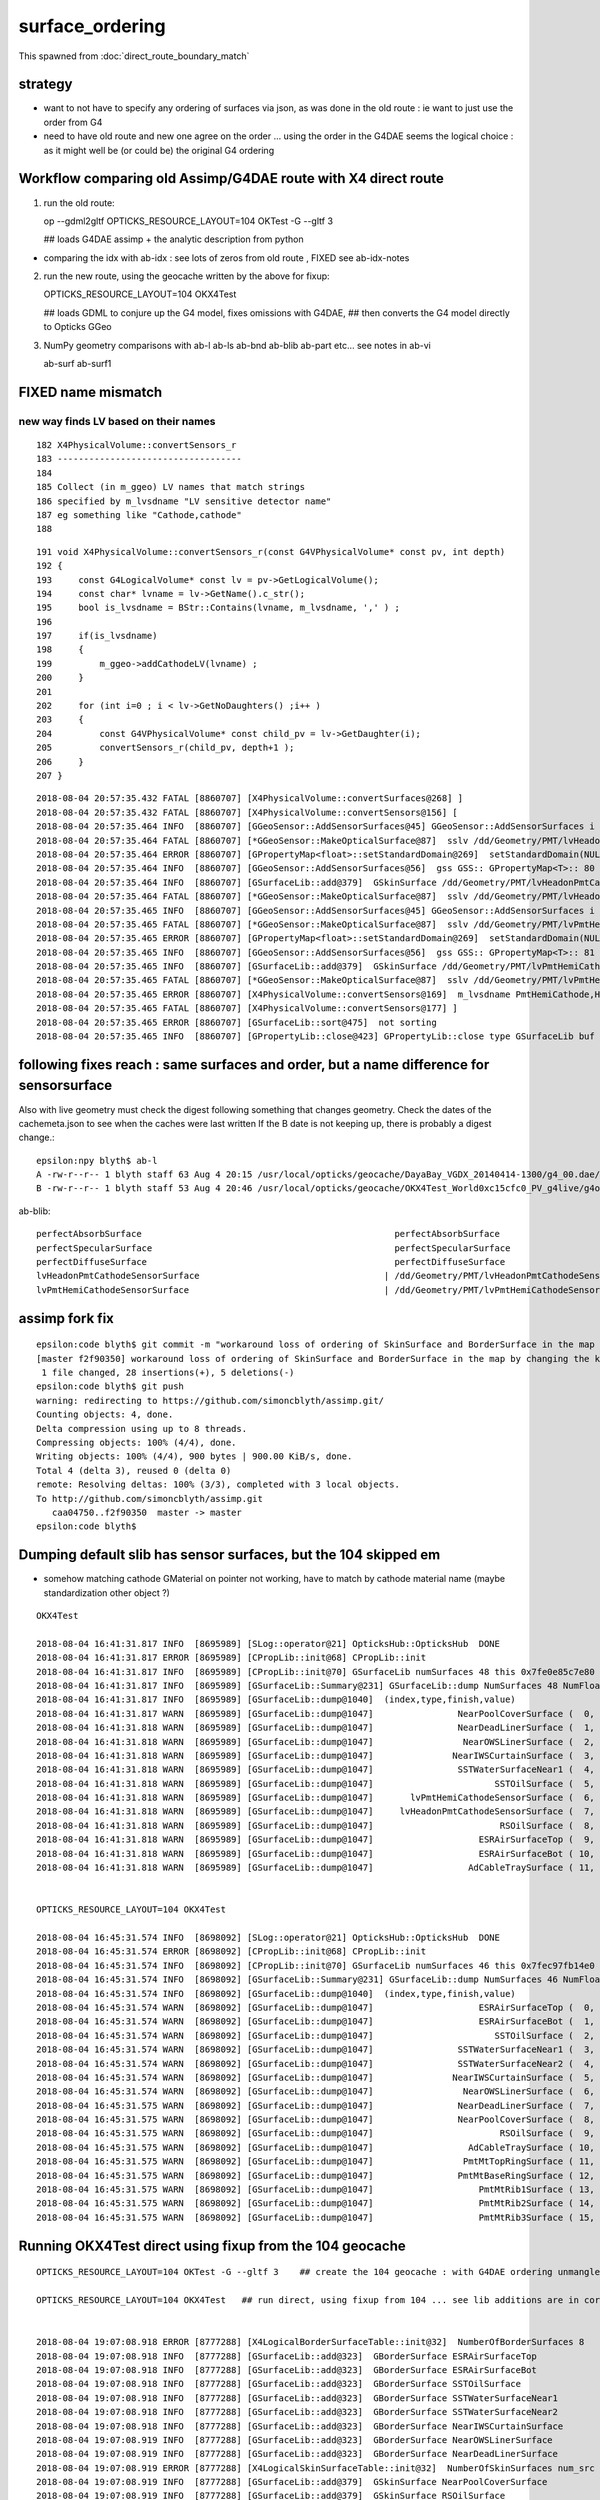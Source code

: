 surface_ordering
==================

This spawned from :doc:`direct_route_boundary_match`

strategy
---------

* want to not have to specify any ordering of surfaces via json, 
  as was done in the old route : ie want to just use the order from G4

* need to have old route and new one agree on the order ... using the 
  order in the G4DAE seems the logical choice : as it might well be (or could be)
  the original G4 ordering 


Workflow comparing old Assimp/G4DAE route with X4 direct route
----------------------------------------------------------------------

1. run the old route::

   op --gdml2gltf
   OPTICKS_RESOURCE_LAYOUT=104 OKTest -G --gltf 3  

   ## loads G4DAE assimp + the analytic description from python

* comparing the idx with ab-idx : see lots of zeros from old route  , FIXED see ab-idx-notes


2. run the new route, using the geocache written by the above for fixup::

   OPTICKS_RESOURCE_LAYOUT=104 OKX4Test  

   ## loads GDML to conjure up the G4 model, fixes omissions with G4DAE,
   ## then converts the G4 model directly to Opticks GGeo   


3. NumPy geometry comparisons with ab-l ab-ls ab-bnd ab-blib ab-part etc...
   see notes in ab-vi

   ab-surf
   ab-surf1


FIXED name mismatch 
---------------------

new way finds LV based on their names
~~~~~~~~~~~~~~~~~~~~~~~~~~~~~~~~~~~~~~~

::

    182 X4PhysicalVolume::convertSensors_r
    183 -----------------------------------
    184 
    185 Collect (in m_ggeo) LV names that match strings 
    186 specified by m_lvsdname "LV sensitive detector name"
    187 eg something like "Cathode,cathode"   
    188 

::

    191 void X4PhysicalVolume::convertSensors_r(const G4VPhysicalVolume* const pv, int depth)
    192 {   
    193     const G4LogicalVolume* const lv = pv->GetLogicalVolume();
    194     const char* lvname = lv->GetName().c_str(); 
    195     bool is_lvsdname = BStr::Contains(lvname, m_lvsdname, ',' ) ;
    196     
    197     if(is_lvsdname)
    198     {   
    199         m_ggeo->addCathodeLV(lvname) ;
    200     }
    201     
    202     for (int i=0 ; i < lv->GetNoDaughters() ;i++ )
    203     {
    204         const G4VPhysicalVolume* const child_pv = lv->GetDaughter(i);
    205         convertSensors_r(child_pv, depth+1 );
    206     }
    207 }




::

    2018-08-04 20:57:35.432 FATAL [8860707] [X4PhysicalVolume::convertSurfaces@268] ]
    2018-08-04 20:57:35.432 FATAL [8860707] [X4PhysicalVolume::convertSensors@156] [
    2018-08-04 20:57:35.464 INFO  [8860707] [GGeoSensor::AddSensorSurfaces@45] GGeoSensor::AddSensorSurfaces i 0 sslv /dd/Geometry/PMT/lvHeadonPmtCathode0xc2c8d98 index 80
    2018-08-04 20:57:35.464 FATAL [8860707] [*GGeoSensor::MakeOpticalSurface@87]  sslv /dd/Geometry/PMT/lvHeadonPmtCathode0xc2c8d98 name /dd/Geometry/PMT/lvHeadonPmtCathodeSensorSurface
    2018-08-04 20:57:35.464 ERROR [8860707] [GPropertyMap<float>::setStandardDomain@269]  setStandardDomain(NULL) -> default_domain  GDomain  low 60 high 820 step 20 length 39
    2018-08-04 20:57:35.464 INFO  [8860707] [GGeoSensor::AddSensorSurfaces@56]  gss GSS:: GPropertyMap<T>:: 80    skinsurface s: GOpticalSurface  type 0 model 1 finish 3 value     1/dd/Geometry/PMT/lvHeadonPmtCathodeSensorSurface k:ABSLENGTH EFFICIENCY GROUPVEL RAYLEIGH REEMISSIONPROB RINDEX
    2018-08-04 20:57:35.464 INFO  [8860707] [GSurfaceLib::add@379]  GSkinSurface /dd/Geometry/PMT/lvHeadonPmtCathodeSensorSurface
    2018-08-04 20:57:35.464 FATAL [8860707] [*GGeoSensor::MakeOpticalSurface@87]  sslv /dd/Geometry/PMT/lvHeadonPmtCathode0xc2c8d98 name /dd/Geometry/PMT/lvHeadonPmtCathodeSensorSurface
    2018-08-04 20:57:35.465 INFO  [8860707] [GGeoSensor::AddSensorSurfaces@45] GGeoSensor::AddSensorSurfaces i 1 sslv /dd/Geometry/PMT/lvPmtHemiCathode0xc2cdca0 index 81
    2018-08-04 20:57:35.465 FATAL [8860707] [*GGeoSensor::MakeOpticalSurface@87]  sslv /dd/Geometry/PMT/lvPmtHemiCathode0xc2cdca0 name /dd/Geometry/PMT/lvPmtHemiCathodeSensorSurface
    2018-08-04 20:57:35.465 ERROR [8860707] [GPropertyMap<float>::setStandardDomain@269]  setStandardDomain(NULL) -> default_domain  GDomain  low 60 high 820 step 20 length 39
    2018-08-04 20:57:35.465 INFO  [8860707] [GGeoSensor::AddSensorSurfaces@56]  gss GSS:: GPropertyMap<T>:: 81    skinsurface s: GOpticalSurface  type 0 model 1 finish 3 value     1/dd/Geometry/PMT/lvPmtHemiCathodeSensorSurface k:ABSLENGTH EFFICIENCY GROUPVEL RAYLEIGH REEMISSIONPROB RINDEX
    2018-08-04 20:57:35.465 INFO  [8860707] [GSurfaceLib::add@379]  GSkinSurface /dd/Geometry/PMT/lvPmtHemiCathodeSensorSurface
    2018-08-04 20:57:35.465 FATAL [8860707] [*GGeoSensor::MakeOpticalSurface@87]  sslv /dd/Geometry/PMT/lvPmtHemiCathode0xc2cdca0 name /dd/Geometry/PMT/lvPmtHemiCathodeSensorSurface
    2018-08-04 20:57:35.465 ERROR [8860707] [X4PhysicalVolume::convertSensors@169]  m_lvsdname PmtHemiCathode,HeadonPmtCathode num_clv 2 num_bds 8 num_sks0 34 num_sks1 36
    2018-08-04 20:57:35.465 FATAL [8860707] [X4PhysicalVolume::convertSensors@177] ]
    2018-08-04 20:57:35.465 ERROR [8860707] [GSurfaceLib::sort@475]  not sorting 
    2018-08-04 20:57:35.465 INFO  [8860707] [GPropertyLib::close@423] GPropertyLib::close type GSurfaceLib buf 48,2,39,4




following fixes reach : same surfaces and order, but a name difference for sensorsurface
-------------------------------------------------------------------------------------------

Also with live geometry must check the digest following something that changes geometry.
Check the dates of the cachemeta.json to see when the caches were last written
If the B date is not keeping up, there is probably a digest change.::

    epsilon:npy blyth$ ab-l
    A -rw-r--r-- 1 blyth staff 63 Aug 4 20:15 /usr/local/opticks/geocache/DayaBay_VGDX_20140414-1300/g4_00.dae/96ff965744a2f6b78c24e33c80d3a4cd/104/cachemeta.json
    B -rw-r--r-- 1 blyth staff 53 Aug 4 20:46 /usr/local/opticks/geocache/OKX4Test_World0xc15cfc0_PV_g4live/g4ok_gltf/742ab212f7f2da665ed627411ebdb07d/1/cachemeta.json


ab-blib::

    perfectAbsorbSurface						perfectAbsorbSurface
    perfectSpecularSurface						perfectSpecularSurface
    perfectDiffuseSurface						perfectDiffuseSurface
    lvHeadonPmtCathodeSensorSurface				      |	/dd/Geometry/PMT/lvHeadonPmtCathodeSensorSurface
    lvPmtHemiCathodeSensorSurface				      |	/dd/Geometry/PMT/lvPmtHemiCathodeSensorSurface


assimp fork fix
-----------------

::

    epsilon:code blyth$ git commit -m "workaround loss of ordering of SkinSurface and BorderSurface in the map by changing the key to keep order "
    [master f2f90350] workaround loss of ordering of SkinSurface and BorderSurface in the map by changing the key to keep order
     1 file changed, 28 insertions(+), 5 deletions(-)
    epsilon:code blyth$ git push 
    warning: redirecting to https://github.com/simoncblyth/assimp.git/
    Counting objects: 4, done.
    Delta compression using up to 8 threads.
    Compressing objects: 100% (4/4), done.
    Writing objects: 100% (4/4), 900 bytes | 900.00 KiB/s, done.
    Total 4 (delta 3), reused 0 (delta 0)
    remote: Resolving deltas: 100% (3/3), completed with 3 local objects.
    To http://github.com/simoncblyth/assimp.git
       caa04750..f2f90350  master -> master
    epsilon:code blyth$ 


Dumping default slib has sensor surfaces, but the 104 skipped em 
-------------------------------------------------------------------

* somehow matching cathode GMaterial on pointer not working, have to match by cathode material name (maybe standardization other object  ?)


::

    OKX4Test 

    2018-08-04 16:41:31.817 INFO  [8695989] [SLog::operator@21] OpticksHub::OpticksHub  DONE
    2018-08-04 16:41:31.817 ERROR [8695989] [CPropLib::init@68] CPropLib::init
    2018-08-04 16:41:31.817 INFO  [8695989] [CPropLib::init@70] GSurfaceLib numSurfaces 48 this 0x7fe0e85c7e80 basis 0x0 isClosed 1 hasDomain 1
    2018-08-04 16:41:31.817 INFO  [8695989] [GSurfaceLib::Summary@231] GSurfaceLib::dump NumSurfaces 48 NumFloat4 2
    2018-08-04 16:41:31.817 INFO  [8695989] [GSurfaceLib::dump@1040]  (index,type,finish,value) 
    2018-08-04 16:41:31.817 WARN  [8695989] [GSurfaceLib::dump@1047]                NearPoolCoverSurface (  0,  0,  3,100) (  0)               dielectric_metal                        ground value 100
    2018-08-04 16:41:31.818 WARN  [8695989] [GSurfaceLib::dump@1047]                NearDeadLinerSurface (  1,  0,  3, 20) (  1)               dielectric_metal                        ground value 20
    2018-08-04 16:41:31.818 WARN  [8695989] [GSurfaceLib::dump@1047]                 NearOWSLinerSurface (  2,  0,  3, 20) (  2)               dielectric_metal                        ground value 20
    2018-08-04 16:41:31.818 WARN  [8695989] [GSurfaceLib::dump@1047]               NearIWSCurtainSurface (  3,  0,  3, 20) (  3)               dielectric_metal                        ground value 20
    2018-08-04 16:41:31.818 WARN  [8695989] [GSurfaceLib::dump@1047]                SSTWaterSurfaceNear1 (  4,  0,  3,100) (  4)               dielectric_metal                        ground value 100
    2018-08-04 16:41:31.818 WARN  [8695989] [GSurfaceLib::dump@1047]                       SSTOilSurface (  5,  0,  3,100) (  5)               dielectric_metal                        ground value 100
    2018-08-04 16:41:31.818 WARN  [8695989] [GSurfaceLib::dump@1047]       lvPmtHemiCathodeSensorSurface (  6,  0,  3,100) (  6)               dielectric_metal                        ground value 100
    2018-08-04 16:41:31.818 WARN  [8695989] [GSurfaceLib::dump@1047]     lvHeadonPmtCathodeSensorSurface (  7,  0,  3,100) (  7)               dielectric_metal                        ground value 100
    2018-08-04 16:41:31.818 WARN  [8695989] [GSurfaceLib::dump@1047]                        RSOilSurface (  8,  0,  3,100) (  8)               dielectric_metal                        ground value 100
    2018-08-04 16:41:31.818 WARN  [8695989] [GSurfaceLib::dump@1047]                    ESRAirSurfaceTop (  9,  0,  0,  0) (  9)               dielectric_metal                      polished value 0
    2018-08-04 16:41:31.818 WARN  [8695989] [GSurfaceLib::dump@1047]                    ESRAirSurfaceBot ( 10,  0,  0,  0) ( 10)               dielectric_metal                      polished value 0
    2018-08-04 16:41:31.818 WARN  [8695989] [GSurfaceLib::dump@1047]                  AdCableTraySurface ( 11,  0,  3,100) ( 11)               dielectric_metal                        ground value 100


    OPTICKS_RESOURCE_LAYOUT=104 OKX4Test 

    2018-08-04 16:45:31.574 INFO  [8698092] [SLog::operator@21] OpticksHub::OpticksHub  DONE
    2018-08-04 16:45:31.574 ERROR [8698092] [CPropLib::init@68] CPropLib::init
    2018-08-04 16:45:31.574 INFO  [8698092] [CPropLib::init@70] GSurfaceLib numSurfaces 46 this 0x7fec97fb14e0 basis 0x0 isClosed 1 hasDomain 1
    2018-08-04 16:45:31.574 INFO  [8698092] [GSurfaceLib::Summary@231] GSurfaceLib::dump NumSurfaces 46 NumFloat4 2
    2018-08-04 16:45:31.574 INFO  [8698092] [GSurfaceLib::dump@1040]  (index,type,finish,value) 
    2018-08-04 16:45:31.574 WARN  [8698092] [GSurfaceLib::dump@1047]                    ESRAirSurfaceTop (  0,  0,  0,  0) (  0)               dielectric_metal                      polished value 0
    2018-08-04 16:45:31.574 WARN  [8698092] [GSurfaceLib::dump@1047]                    ESRAirSurfaceBot (  1,  0,  0,  0) (  1)               dielectric_metal                      polished value 0
    2018-08-04 16:45:31.574 WARN  [8698092] [GSurfaceLib::dump@1047]                       SSTOilSurface (  2,  0,  3,100) (  2)               dielectric_metal                        ground value 100
    2018-08-04 16:45:31.574 WARN  [8698092] [GSurfaceLib::dump@1047]                SSTWaterSurfaceNear1 (  3,  0,  3,100) (  3)               dielectric_metal                        ground value 100
    2018-08-04 16:45:31.574 WARN  [8698092] [GSurfaceLib::dump@1047]                SSTWaterSurfaceNear2 (  4,  0,  3,100) (  4)               dielectric_metal                        ground value 100
    2018-08-04 16:45:31.574 WARN  [8698092] [GSurfaceLib::dump@1047]               NearIWSCurtainSurface (  5,  0,  3, 20) (  5)               dielectric_metal                        ground value 20
    2018-08-04 16:45:31.574 WARN  [8698092] [GSurfaceLib::dump@1047]                 NearOWSLinerSurface (  6,  0,  3, 20) (  6)               dielectric_metal                        ground value 20
    2018-08-04 16:45:31.575 WARN  [8698092] [GSurfaceLib::dump@1047]                NearDeadLinerSurface (  7,  0,  3, 20) (  7)               dielectric_metal                        ground value 20
    2018-08-04 16:45:31.575 WARN  [8698092] [GSurfaceLib::dump@1047]                NearPoolCoverSurface (  8,  0,  3,100) (  8)               dielectric_metal                        ground value 100
    2018-08-04 16:45:31.575 WARN  [8698092] [GSurfaceLib::dump@1047]                        RSOilSurface (  9,  0,  3,100) (  9)               dielectric_metal                        ground value 100
    2018-08-04 16:45:31.575 WARN  [8698092] [GSurfaceLib::dump@1047]                  AdCableTraySurface ( 10,  0,  3,100) ( 10)               dielectric_metal                        ground value 100
    2018-08-04 16:45:31.575 WARN  [8698092] [GSurfaceLib::dump@1047]                 PmtMtTopRingSurface ( 11,  0,  3,100) ( 11)               dielectric_metal                        ground value 100
    2018-08-04 16:45:31.575 WARN  [8698092] [GSurfaceLib::dump@1047]                PmtMtBaseRingSurface ( 12,  0,  3,100) ( 12)               dielectric_metal                        ground value 100
    2018-08-04 16:45:31.575 WARN  [8698092] [GSurfaceLib::dump@1047]                    PmtMtRib1Surface ( 13,  0,  3,100) ( 13)               dielectric_metal                        ground value 100
    2018-08-04 16:45:31.575 WARN  [8698092] [GSurfaceLib::dump@1047]                    PmtMtRib2Surface ( 14,  0,  3,100) ( 14)               dielectric_metal                        ground value 100
    2018-08-04 16:45:31.575 WARN  [8698092] [GSurfaceLib::dump@1047]                    PmtMtRib3Surface ( 15,  0,  3,100) ( 15)               dielectric_metal                        ground value 100


Running OKX4Test direct using fixup from the 104 geocache
------------------------------------------------------------

::

     
    OPTICKS_RESOURCE_LAYOUT=104 OKTest -G --gltf 3    ## create the 104 geocache : with G4DAE ordering unmangled 

    OPTICKS_RESOURCE_LAYOUT=104 OKX4Test   ## run direct, using fixup from 104 ... see lib additions are in correct order 


    2018-08-04 19:07:08.918 ERROR [8777288] [X4LogicalBorderSurfaceTable::init@32]  NumberOfBorderSurfaces 8
    2018-08-04 19:07:08.918 INFO  [8777288] [GSurfaceLib::add@323]  GBorderSurface ESRAirSurfaceTop
    2018-08-04 19:07:08.918 INFO  [8777288] [GSurfaceLib::add@323]  GBorderSurface ESRAirSurfaceBot
    2018-08-04 19:07:08.918 INFO  [8777288] [GSurfaceLib::add@323]  GBorderSurface SSTOilSurface
    2018-08-04 19:07:08.918 INFO  [8777288] [GSurfaceLib::add@323]  GBorderSurface SSTWaterSurfaceNear1
    2018-08-04 19:07:08.918 INFO  [8777288] [GSurfaceLib::add@323]  GBorderSurface SSTWaterSurfaceNear2
    2018-08-04 19:07:08.918 INFO  [8777288] [GSurfaceLib::add@323]  GBorderSurface NearIWSCurtainSurface
    2018-08-04 19:07:08.919 INFO  [8777288] [GSurfaceLib::add@323]  GBorderSurface NearOWSLinerSurface
    2018-08-04 19:07:08.919 INFO  [8777288] [GSurfaceLib::add@323]  GBorderSurface NearDeadLinerSurface
    2018-08-04 19:07:08.919 ERROR [8777288] [X4LogicalSkinSurfaceTable::init@32]  NumberOfSkinSurfaces num_src 34
    2018-08-04 19:07:08.919 INFO  [8777288] [GSurfaceLib::add@379]  GSkinSurface NearPoolCoverSurface
    2018-08-04 19:07:08.919 INFO  [8777288] [GSurfaceLib::add@379]  GSkinSurface RSOilSurface
    2018-08-04 19:07:08.919 INFO  [8777288] [GSurfaceLib::add@379]  GSkinSurface AdCableTraySurface
    2018-08-04 19:07:08.919 INFO  [8777288] [GSurfaceLib::add@379]  GSkinSurface PmtMtTopRingSurface
    2018-08-04 19:07:08.919 INFO  [8777288] [GSurfaceLib::add@379]  GSkinSurface PmtMtBaseRingSurface
    2018-08-04 19:07:08.919 INFO  [8777288] [GSurfaceLib::add@379]  GSkinSurface PmtMtRib1Surface
    2018-08-04 19:07:08.919 INFO  [8777288] [GSurfaceLib::add@379]  GSkinSurface PmtMtRib2Surface
    2018-08-04 19:07:08.919 INFO  [8777288] [GSurfaceLib::add@379]  GSkinSurface PmtMtRib3Surface
    2018-08-04 19:07:08.920 INFO  [8777288] [GSurfaceLib::add@379]  GSkinSurface LegInIWSTubSurface
    2018-08-04 19:07:08.920 INFO  [8777288] [GSurfaceLib::add@379]  GSkinSurface TablePanelSurface
    2018-08-04 19:07:08.920 INFO  [8777288] [GSurfaceLib::add@379]  GSkinSurface SupportRib1Surface
    2018-08-04 19:07:08.920 INFO  [8777288] [GSurfaceLib::add@379]  GSkinSurface SupportRib5Surface
    2018-08-04 19:07:08.920 INFO  [8777288] [GSurfaceLib::add@379]  GSkinSurface SlopeRib1Surface
    2018-08-04 19:07:08.920 INFO  [8777288] [GSurfaceLib::add@379]  GSkinSurface SlopeRib5Surface
    2018-08-04 19:07:08.920 INFO  [8777288] [GSurfaceLib::add@379]  GSkinSurface ADVertiCableTraySurface
    2018-08-04 19:07:08.920 INFO  [8777288] [GSurfaceLib::add@379]  GSkinSurface ShortParCableTraySurface
    2018-08-04 19:07:08.920 INFO  [8777288] [GSurfaceLib::add@379]  GSkinSurface NearInnInPiperSurface
    2018-08-04 19:07:08.920 INFO  [8777288] [GSurfaceLib::add@379]  GSkinSurface NearInnOutPiperSurface
    2018-08-04 19:07:08.920 INFO  [8777288] [GSurfaceLib::add@379]  GSkinSurface LegInOWSTubSurface
    2018-08-04 19:07:08.920 INFO  [8777288] [GSurfaceLib::add@379]  GSkinSurface UnistrutRib6Surface
    2018-08-04 19:07:08.920 INFO  [8777288] [GSurfaceLib::add@379]  GSkinSurface UnistrutRib7Surface
    2018-08-04 19:07:08.921 INFO  [8777288] [GSurfaceLib::add@379]  GSkinSurface UnistrutRib3Surface
    2018-08-04 19:07:08.921 INFO  [8777288] [GSurfaceLib::add@379]  GSkinSurface UnistrutRib5Surface
    2018-08-04 19:07:08.921 INFO  [8777288] [GSurfaceLib::add@379]  GSkinSurface UnistrutRib4Surface
    2018-08-04 19:07:08.921 INFO  [8777288] [GSurfaceLib::add@379]  GSkinSurface UnistrutRib1Surface
    2018-08-04 19:07:08.921 INFO  [8777288] [GSurfaceLib::add@379]  GSkinSurface UnistrutRib2Surface
    2018-08-04 19:07:08.921 INFO  [8777288] [GSurfaceLib::add@379]  GSkinSurface UnistrutRib8Surface
    2018-08-04 19:07:08.921 INFO  [8777288] [GSurfaceLib::add@379]  GSkinSurface UnistrutRib9Surface
    2018-08-04 19:07:08.921 INFO  [8777288] [GSurfaceLib::add@379]  GSkinSurface TopShortCableTraySurface
    2018-08-04 19:07:08.921 INFO  [8777288] [GSurfaceLib::add@379]  GSkinSurface TopCornerCableTraySurface
    2018-08-04 19:07:08.921 INFO  [8777288] [GSurfaceLib::add@379]  GSkinSurface VertiCableTraySurface
    2018-08-04 19:07:08.921 INFO  [8777288] [GSurfaceLib::add@379]  GSkinSurface NearOutInPiperSurface
    2018-08-04 19:07:08.921 INFO  [8777288] [GSurfaceLib::add@379]  GSkinSurface NearOutOutPiperSurface
    2018-08-04 19:07:08.921 INFO  [8777288] [GSurfaceLib::add@379]  GSkinSurface LegInDeadTubSurface
    2018-08-04 19:07:08.921 INFO  [8777288] [X4PhysicalVolume::convertSurfaces@261] convertSurfaces num_lbs 8 num_sks 34




Try to run from the 104
-------------------------

::

    epsilon:boostrap blyth$ OPTICKS_RESOURCE_LAYOUT=104 OKX4Test 
    ...
    2018-08-04 16:10:22.279 INFO  [8673638] [CGDMLDetector::init@62] parse /usr/local/opticks/opticksdata/export/DayaBay_VGDX_20140414-1300/g4_00.gdml
    G4GDML: Reading '/usr/local/opticks/opticksdata/export/DayaBay_VGDX_20140414-1300/g4_00.gdml'...
    G4GDML: Reading definitions...
    G4GDML: Reading materials...
    G4GDML: Reading solids...
    G4GDML: Reading structure...
    G4GDML: Reading setup...
    G4GDML: Reading '/usr/local/opticks/opticksdata/export/DayaBay_VGDX_20140414-1300/g4_00.gdml' done!
    2018-08-04 16:10:22.537 INFO  [8673638] [CDetector::setTop@81] .
    2018-08-04 16:10:22.662 INFO  [8673638] [CTraverser::Summary@105] CDetector::traverse numMaterials 36 numMaterialsWithoutMPT 36
    2018-08-04 16:10:22.663 WARN  [8673638] [CGDMLDetector::addMPT@118] CGDMLDetector::addMPT ALL G4 MATERIALS LACK MPT  FIXING USING G4DAE MATERIALS 
    2018-08-04 16:10:22.663 WARN  [8673638] [CPropLib::addConstProperty@330] CPropLib::addConstProperty OVERRIDE GdDopedLS.SCINTILLATIONYIELD from 11522 to 10
    2018-08-04 16:10:22.663 WARN  [8673638] [CPropLib::addConstProperty@330] CPropLib::addConstProperty OVERRIDE LiquidScintillator.SCINTILLATIONYIELD from 11522 to 10
    2018-08-04 16:10:22.664 FATAL [8673638] [*CPropLib::makeMaterialPropertiesTable@218] CPropLib::makeMaterialPropertiesTable material with SENSOR_MATERIAL name Bialkali but no sensor_surface 
    2018-08-04 16:10:22.664 FATAL [8673638] [*CPropLib::makeMaterialPropertiesTable@222] m_sensor_surface is obtained from slib at CPropLib::init  when Bialkai material is in the mlib  it is required for a sensor surface (with EFFICIENCY/detect) property  to be in the slib 
    Assertion failed: (surf), function makeMaterialPropertiesTable, file /Users/blyth/opticks/cfg4/CPropLib.cc, line 228.
    Abort trap: 6
    epsilon:~ blyth$ 



From ab-blib-notes
---------------------

4. surface count matching but ORDERING DIFFERS 

::

    epsilon:0 blyth$ diff -y $(ab-a-idpath)/GItemList/GSurfaceLib.txt $(ab-b-idpath)/GItemList/GSurfaceLib.txt

    NearPoolCoverSurface<
    NearDeadLinerSurface    NearDeadLinerSurface
    NearOWSLinerSurface     NearOWSLinerSurface
    NearIWSCurtainSurface   NearIWSCurtainSurface
    SSTWaterSurfaceNear1    SSTWaterSurfaceNear1
    SSTOilSurface           SSTOilSurface
    RSOilSurface<
    ESRAirSurfaceTop        ESRAirSurfaceTop
    ESRAirSurfaceBot        ESRAirSurfaceBot
    AdCableTraySurface<
    SSTWaterSurfaceNear2    SSTWaterSurfaceNear2
                           >NearPoolCoverSurface
                           >RSOilSurface
                           >AdCableTraySurface
    PmtMtTopRingSurface     PmtMtTopRingSurface
    PmtMtBaseRingSurface    PmtMtBaseRingSurface
    PmtMtRib1Surface        PmtMtRib1Surface


* switching off sorting in A in GSurfaceLib makes the ordering differ more 
* B order is that coming out of the G4 border and skin surface tables



::

    2018-08-04 14:04:19.628 ERROR [8603404] [X4LogicalBorderSurfaceTable::init@32]  NumberOfBorderSurfaces 8
    2018-08-04 14:04:19.628 INFO  [8603404] [X4LogicalBorderSurfaceTable::init@38] NearDeadLinerSurface
    2018-08-04 14:04:19.628 INFO  [8603404] [X4LogicalBorderSurfaceTable::init@38] NearOWSLinerSurface
    2018-08-04 14:04:19.628 INFO  [8603404] [X4LogicalBorderSurfaceTable::init@38] NearIWSCurtainSurface
    2018-08-04 14:04:19.629 INFO  [8603404] [X4LogicalBorderSurfaceTable::init@38] SSTWaterSurfaceNear1
    2018-08-04 14:04:19.629 INFO  [8603404] [X4LogicalBorderSurfaceTable::init@38] SSTOilSurface
    2018-08-04 14:04:19.629 INFO  [8603404] [X4LogicalBorderSurfaceTable::init@38] ESRAirSurfaceTop
    2018-08-04 14:04:19.629 INFO  [8603404] [X4LogicalBorderSurfaceTable::init@38] ESRAirSurfaceBot
    2018-08-04 14:04:19.629 INFO  [8603404] [X4LogicalBorderSurfaceTable::init@38] SSTWaterSurfaceNear2


Huh B order doesnt follow the order in the G4DAE::

    153290       <bordersurface name="__dd__Geometry__AdDetails__AdSurfacesAll__ESRAirSurfaceTop" surfaceproperty="__dd__Geometry__AdDetails__AdSurfacesAll__ESRAirSurfaceTop">
    153291         <physvolref ref="__dd__Geometry__AdDetails__lvTopReflector--pvTopRefGap0xc266468"/>
    153292         <physvolref ref="__dd__Geometry__AdDetails__lvTopRefGap--pvTopESR0xc4110d0"/>
    153293       </bordersurface>
    153294       <bordersurface name="__dd__Geometry__AdDetails__AdSurfacesAll__ESRAirSurfaceBot" surfaceproperty="__dd__Geometry__AdDetails__AdSurfacesAll__ESRAirSurfaceBot">
    153295         <physvolref ref="__dd__Geometry__AdDetails__lvBotReflector--pvBotRefGap0xbfa6458"/>
    153296         <physvolref ref="__dd__Geometry__AdDetails__lvBotRefGap--pvBotESR0xbf9bd08"/>
    153297       </bordersurface>
    153298       <bordersurface name="__dd__Geometry__AdDetails__AdSurfacesAll__SSTOilSurface" surfaceproperty="__dd__Geometry__AdDetails__AdSurfacesAll__SSTOilSurface">
    153299         <physvolref ref="__dd__Geometry__AD__lvSST--pvOIL0xc241510"/>
    153300         <physvolref ref="__dd__Geometry__AD__lvADE--pvSST0xc128d90"/>
    153301       </bordersurface>
    153302       <bordersurface name="__dd__Geometry__AdDetails__AdSurfacesNear__SSTWaterSurfaceNear1" surfaceproperty="__dd__Geometry__AdDetails__AdSurfacesNear__SSTWaterSurfaceNear1">
    153303         <physvolref ref="__dd__Geometry__Pool__lvNearPoolIWS--pvNearADE10xc2cf528"/>
    153304         <physvolref ref="__dd__Geometry__AD__lvADE--pvSST0xc128d90"/>
    153305       </bordersurface>
    153306       <bordersurface name="__dd__Geometry__AdDetails__AdSurfacesNear__SSTWaterSurfaceNear2" surfaceproperty="__dd__Geometry__AdDetails__AdSurfacesNear__SSTWaterSurfaceNear2">
    153307         <physvolref ref="__dd__Geometry__Pool__lvNearPoolIWS--pvNearADE20xc0479c8"/>
    153308         <physvolref ref="__dd__Geometry__AD__lvADE--pvSST0xc128d90"/>
    153309       </bordersurface>
    153310       <bordersurface name="__dd__Geometry__PoolDetails__NearPoolSurfaces__NearIWSCurtainSurface" surfaceproperty="__dd__Geometry__PoolDetails__NearPoolSurfaces__NearIWSCurtainSurface">
    153311         <physvolref ref="__dd__Geometry__Pool__lvNearPoolCurtain--pvNearPoolIWS0xc15a498"/>
    153312         <physvolref ref="__dd__Geometry__Pool__lvNearPoolOWS--pvNearPoolCurtain0xc5c5f20"/>
    153313       </bordersurface>
    153314       <bordersurface name="__dd__Geometry__PoolDetails__NearPoolSurfaces__NearOWSLinerSurface" surfaceproperty="__dd__Geometry__PoolDetails__NearPoolSurfaces__NearOWSLinerSurface">
    153315         <physvolref ref="__dd__Geometry__Pool__lvNearPoolLiner--pvNearPoolOWS0xbf55b10"/>
    153316         <physvolref ref="__dd__Geometry__Pool__lvNearPoolDead--pvNearPoolLiner0xbf4b270"/>
    153317       </bordersurface>
    153318       <bordersurface name="__dd__Geometry__PoolDetails__NearPoolSurfaces__NearDeadLinerSurface" surfaceproperty="__dd__Geometry__PoolDetails__NearPoolSurfaces__NearDeadLinerSurface">
    153319         <physvolref ref="__dd__Geometry__Sites__lvNearHallBot--pvNearPoolDead0xc13c018"/>
    153320         <physvolref ref="__dd__Geometry__Pool__lvNearPoolDead--pvNearPoolLiner0xbf4b270"/>
    153321       </bordersurface>


After some fixup of ColladaParser by changing the name, get the same order as in the G4DAE:: 

    ColladaParser::DumpExtraBorderSurface 
    bs 0 BS:000:__dd__Geometry__AdDetails__AdSurfacesAll__ESRAirSurfaceTop 
    BorderSurface::Summary
     nam __dd__Geometry__AdDetails__AdSurfacesAll__ESRAirSurfaceTop
     osn __dd__Geometry__AdDetails__AdSurfacesAll__ESRAirSurfaceTop
     pv1 __dd__Geometry__AdDetails__lvTopReflector--pvTopRefGap0xc266468
     pv2 __dd__Geometry__AdDetails__lvTopRefGap--pvTopESR0xc4110d0
     osp 0x0x0 
    bs 1 BS:001:__dd__Geometry__AdDetails__AdSurfacesAll__ESRAirSurfaceBot 
    BorderSurface::Summary
     nam __dd__Geometry__AdDetails__AdSurfacesAll__ESRAirSurfaceBot
     osn __dd__Geometry__AdDetails__AdSurfacesAll__ESRAirSurfaceBot
     pv1 __dd__Geometry__AdDetails__lvBotReflector--pvBotRefGap0xbfa6458
     pv2 __dd__Geometry__AdDetails__lvBotRefGap--pvBotESR0xbf9bd08
     osp 0x0x0 
    bs 2 BS:002:__dd__Geometry__AdDetails__AdSurfacesAll__SSTOilSurface 
    BorderSurface::Summary
     nam __dd__Geometry__AdDetails__AdSurfacesAll__SSTOilSurface
     osn __dd__Geometry__AdDetails__AdSurfacesAll__SSTOilSurface
     pv1 __dd__Geometry__AD__lvSST--pvOIL0xc241510
     pv2 __dd__Geometry__AD__lvADE--pvSST0xc128d90
     osp 0x0x0 
    bs 3 BS:003:__dd__Geometry__AdDetails__AdSurfacesNear__SSTWaterSurfaceNear1 
    BorderSurface::Summary
     nam __dd__Geometry__AdDetails__AdSurfacesNear__SSTWaterSurfaceNear1
     osn __dd__Geometry__AdDetails__AdSurfacesNear__SSTWaterSurfaceNear1
     pv1 __dd__Geometry__Pool__lvNearPoolIWS--pvNearADE10xc2cf528
     pv2 __dd__Geometry__AD__lvADE--pvSST0xc128d90
     osp 0x0x0 



::

    153188       <skinsurface name="__dd__Geometry__PoolDetails__NearPoolSurfaces__NearPoolCoverSurface" surfaceproperty="__dd__Geometry__PoolDetails__NearPoolSurfaces__NearPoolCoverSurface">
    153189         <volumeref ref="__dd__Geometry__PoolDetails__lvNearTopCover0xc137060"/>
    153190       </skinsurface>
    153191       <skinsurface name="__dd__Geometry__AdDetails__AdSurfacesAll__RSOilSurface" surfaceproperty="__dd__Geometry__AdDetails__AdSurfacesAll__RSOilSurface">
    153192         <volumeref ref="__dd__Geometry__AdDetails__lvRadialShieldUnit0xc3d7ec0"/>
    153193       </skinsurface>
    153194       <skinsurface name="__dd__Geometry__AdDetails__AdSurfacesAll__AdCableTraySurface" surfaceproperty="__dd__Geometry__AdDetails__AdSurfacesAll__AdCableTraySurface">
    153195         <volumeref ref="__dd__Geometry__AdDetails__lvAdVertiCableTray0xc3a27f0"/>
    153196       </skinsurface>
    153197       <skinsurface name="__dd__Geometry__PoolDetails__PoolSurfacesAll__PmtMtTopRingSurface" surfaceproperty="__dd__Geometry__PoolDetails__PoolSurfacesAll__PmtMtTopRingSurface">
    153198         <volumeref ref="__dd__Geometry__PMT__lvPmtTopRing0xc3486f0"/>
    153199       </skinsurface>



    ss 0 SS:000:__dd__Geometry__PoolDetails__NearPoolSurfaces__NearPoolCoverSurface 
    SkinSurface::Summary
     n   __dd__Geometry__PoolDetails__NearPoolSurfaces__NearPoolCoverSurface
     osn __dd__Geometry__PoolDetails__NearPoolSurfaces__NearPoolCoverSurface
     v    __dd__Geometry__PoolDetails__lvNearTopCover0xc137060
     os  0x0x0 
    ss 1 SS:001:__dd__Geometry__AdDetails__AdSurfacesAll__RSOilSurface 
    SkinSurface::Summary
     n   __dd__Geometry__AdDetails__AdSurfacesAll__RSOilSurface
     osn __dd__Geometry__AdDetails__AdSurfacesAll__RSOilSurface
     v    __dd__Geometry__AdDetails__lvRadialShieldUnit0xc3d7ec0
     os  0x0x0 
    ss 2 SS:002:__dd__Geometry__AdDetails__AdSurfacesAll__AdCableTraySurface 
    SkinSurface::Summary
     n   __dd__Geometry__AdDetails__AdSurfacesAll__AdCableTraySurface
     osn __dd__Geometry__AdDetails__AdSurfacesAll__AdCableTraySurface
     v    __dd__Geometry__AdDetails__lvAdVertiCableTray0xc3a27f0
     os  0x0x0 
    ss 3 SS:003:__dd__Geometry__PoolDetails__PoolSurfacesAll__PmtMtTopRingSurface 
    SkinSurface::Summary
     n   __dd__Geometry__PoolDetails__PoolSurfacesAll__PmtMtTopRingSurface
     osn __dd__Geometry__PoolDetails__PoolSurfacesAll__PmtMtTopRingSurface
     v    __dd__Geometry__PMT__lvPmtTopRing0xc3486f0
     os  0x0x0 
    ss 4 SS:004:__dd__Geometry__PoolDetails__PoolSurfacesAll__PmtMtBaseRingSurface 
    SkinSurface::Summary
     n   __dd__Geometry__PoolDetails__PoolSurfacesAll__PmtMtBaseRingSurface
     osn __dd__Geometry__PoolDetails__PoolSurfacesAll__PmtMtBaseRingSurface
     v    __dd__Geometry__PMT__lvPmtBaseRing0xc00f400
     os  0x0x0 



::

    2018-08-04 15:36:26.180 INFO  [8654037] [GSurfaceLib::add@323]  GBorderSurface BS:000:__dd__Geometry__AdDetails__AdSurfacesAll__ESRAirSurfaceTop
    2018-08-04 15:36:26.181 INFO  [8654037] [GSurfaceLib::add@323]  GBorderSurface BS:001:__dd__Geometry__AdDetails__AdSurfacesAll__ESRAirSurfaceBot
    2018-08-04 15:36:26.181 INFO  [8654037] [GSurfaceLib::add@323]  GBorderSurface BS:002:__dd__Geometry__AdDetails__AdSurfacesAll__SSTOilSurface
    2018-08-04 15:36:26.181 INFO  [8654037] [GSurfaceLib::add@323]  GBorderSurface BS:003:__dd__Geometry__AdDetails__AdSurfacesNear__SSTWaterSurfaceNear1
    2018-08-04 15:36:26.181 INFO  [8654037] [GSurfaceLib::add@323]  GBorderSurface BS:004:__dd__Geometry__AdDetails__AdSurfacesNear__SSTWaterSurfaceNear2
    2018-08-04 15:36:26.181 INFO  [8654037] [GSurfaceLib::add@323]  GBorderSurface BS:005:__dd__Geometry__PoolDetails__NearPoolSurfaces__NearIWSCurtainSurface
    2018-08-04 15:36:26.181 INFO  [8654037] [GSurfaceLib::add@323]  GBorderSurface BS:006:__dd__Geometry__PoolDetails__NearPoolSurfaces__NearOWSLinerSurface
    2018-08-04 15:36:26.181 INFO  [8654037] [GSurfaceLib::add@323]  GBorderSurface BS:007:__dd__Geometry__PoolDetails__NearPoolSurfaces__NearDeadLinerSurface
    2018-08-04 15:36:26.182 INFO  [8654037] [GSurfaceLib::add@379]  GSkinSurface SS:000:__dd__Geometry__PoolDetails__NearPoolSurfaces__NearPoolCoverSurface
    2018-08-04 15:36:26.182 INFO  [8654037] [GSurfaceLib::add@379]  GSkinSurface SS:001:__dd__Geometry__AdDetails__AdSurfacesAll__RSOilSurface
    2018-08-04 15:36:26.182 INFO  [8654037] [GSurfaceLib::add@379]  GSkinSurface SS:002:__dd__Geometry__AdDetails__AdSurfacesAll__AdCableTraySurface
    2018-08-04 15:36:26.182 INFO  [8654037] [GSurfaceLib::add@379]  GSkinSurface SS:003:__dd__Geometry__PoolDetails__PoolSurfacesAll__PmtMtTopRingSurface
    2018-08-04 15:36:26.182 INFO  [8654037] [GSurfaceLib::add@379]  GSkinSurface SS:004:__dd__Geometry__PoolDetails__PoolSurfacesAll__PmtMtBaseRingSurface
    2018-08-04 15:36:26.182 INFO  [8654037] [GSurfaceLib::add@379]  GSkinSurface SS:005:__dd__Geometry__PoolDetails__PoolSurfacesAll__PmtMtRib1Surface
    2018-08-04 15:36:26.183 INFO  [8654037] [GSurfaceLib::add@379]  GSkinSurface SS:006:__dd__Geometry__PoolDetails__PoolSurfacesAll__PmtMtRib2Surface
    2018-08-04 15:36:26.183 INFO  [8654037] [GSurfaceLib::add@379]  GSkinSurface SS:007:__dd__Geometry__PoolDetails__PoolSurfacesAll__PmtMtRib3Surface
    2018-08-04 15:36:26.183 INFO  [8654037] [GSurfaceLib::add@379]  GSkinSurface SS:008:__dd__Geometry__PoolDetails__PoolSurfacesAll__LegInIWSTubSurface




Recompile assimp with dumping in ColladaParser suggests are loosing the order due to the map::

    ColladaParser::DumpExtraBorderSurface 
    ColladaParser::DumpExtraSkinSurface 
    ss 0 __dd__Geometry__AdDetails__AdSurfacesAll__AdCableTraySurface 
    SkinSurface::Summary
     n   __dd__Geometry__AdDetails__AdSurfacesAll__AdCableTraySurface
     osn __dd__Geometry__AdDetails__AdSurfacesAll__AdCableTraySurface
     v    __dd__Geometry__AdDetails__lvAdVertiCableTray0xc3a27f0
     os  0x0x7f8cb964c218 
    OpticalSurface::Summary __dd__Geometry__AdDetails__AdSurfacesAll__AdCableTraySurface 3 1 0 1 0x0x7f8cb964bc30 
    ExtraProperties::Summary
     REFLECTIVITY : REFLECTIVITY0xccef2e8 
     RINDEX : RINDEX0xc0d2610 
    ss 1 __dd__Geometry__AdDetails__AdSurfacesAll__RSOilSurface 
    SkinSurface::Summary
     n   __dd__Geometry__AdDetails__AdSurfacesAll__RSOilSurface
     osn __dd__Geometry__AdDetails__AdSurfacesAll__RSOilSurface
     v    __dd__Geometry__AdDetails__lvRadialShieldUnit0xc3d7ec0
     os  0x0x7f8cb964af68 
    OpticalSurface::Summary __dd__Geometry__AdDetails__AdSurfacesAll__RSOilSurface 3 1 0 1 0x0x7f8cb964ab00 
    ExtraProperties::Summary
     BACKSCATTERCONSTANT : BACKSCATTERCONSTANT0xc28d340 
     REFLECTIVITY : REFLECTIVITY0xc563328 
     SPECULARLOBECONSTANT : SPECULARLOBECONSTANT0xbfa85d0 
     SPECULARSPIKECONSTANT : SPECULARSPIKECONSTANT0xc03fc20 
    ss 2 __dd__Geometry__PoolDetails__NearPoolSurfaces__NearInnInPiperSurface 
    SkinSurface::Summary
     n   __dd__Geometry__PoolDetails__NearPoolSurfaces__NearInnInPiperSurface
     osn __dd__Geometry__PoolDetails__NearPoolSurfaces__NearInnInPiperSurface
     v    __dd__Geometry__PoolDetails__lvInnInWaterPipeNearTub0xbf29660
     os  0x0x7f8cb964fa68 
    OpticalSurface::Summary __dd__Geometry__PoolDetails__NearPoolSurfaces__NearInnInPiperSurface 3 1 0 1 0x0x7f8cb964faf0 
    ExtraProperties::Summary



    2018-08-04 14:04:19.629 ERROR [8603404] [X4LogicalSkinSurfaceTable::init@32]  NumberOfSkinSurfaces num_src 34
    2018-08-04 14:04:19.629 INFO  [8603404] [X4LogicalSkinSurfaceTable::init@38] NearPoolCoverSurface
    2018-08-04 14:04:19.629 INFO  [8603404] [X4LogicalSkinSurfaceTable::init@38] RSOilSurface
    2018-08-04 14:04:19.629 INFO  [8603404] [X4LogicalSkinSurfaceTable::init@38] AdCableTraySurface
    2018-08-04 14:04:19.630 INFO  [8603404] [X4LogicalSkinSurfaceTable::init@38] PmtMtTopRingSurface
    2018-08-04 14:04:19.630 INFO  [8603404] [X4LogicalSkinSurfaceTable::init@38] PmtMtBaseRingSurface
    2018-08-04 14:04:19.630 INFO  [8603404] [X4LogicalSkinSurfaceTable::init@38] PmtMtRib1Surface
    2018-08-04 14:04:19.630 INFO  [8603404] [X4LogicalSkinSurfaceTable::init@38] PmtMtRib2Surface
    2018-08-04 14:04:19.630 INFO  [8603404] [X4LogicalSkinSurfaceTable::init@38] PmtMtRib3Surface
    2018-08-04 14:04:19.630 INFO  [8603404] [X4LogicalSkinSurfaceTable::init@38] LegInIWSTubSurface


    153188       <skinsurface name="__dd__Geometry__PoolDetails__NearPoolSurfaces__NearPoolCoverSurface" surfaceproperty="__dd__Geometry__PoolDetails__NearPoolSurfaces__NearPoolCoverSurface">
    153189         <volumeref ref="__dd__Geometry__PoolDetails__lvNearTopCover0xc137060"/>
    153190       </skinsurface>
    153191       <skinsurface name="__dd__Geometry__AdDetails__AdSurfacesAll__RSOilSurface" surfaceproperty="__dd__Geometry__AdDetails__AdSurfacesAll__RSOilSurface">
    153192         <volumeref ref="__dd__Geometry__AdDetails__lvRadialShieldUnit0xc3d7ec0"/>
    153193       </skinsurface>
    153194       <skinsurface name="__dd__Geometry__AdDetails__AdSurfacesAll__AdCableTraySurface" surfaceproperty="__dd__Geometry__AdDetails__AdSurfacesAll__AdCableTraySurface">
    153195         <volumeref ref="__dd__Geometry__AdDetails__lvAdVertiCableTray0xc3a27f0"/>
    153196       </skinsurface>
    153197       <skinsurface name="__dd__Geometry__PoolDetails__PoolSurfacesAll__PmtMtTopRingSurface" surfaceproperty="__dd__Geometry__PoolDetails__PoolSurfacesAll__PmtMtTopRingSurface">
    153198         <volumeref ref="__dd__Geometry__PMT__lvPmtTopRing0xc3486f0"/>
    153199       </skinsurface>

    153287       <skinsurface name="__dd__Geometry__PoolDetails__PoolSurfacesAll__LegInDeadTubSurface" surfaceproperty="__dd__Geometry__PoolDetails__PoolSurfacesAll__LegInDeadTubSurface">
    153288         <volumeref ref="__dd__Geometry__PoolDetails__lvLegInDeadTub0xce5bea8"/>
    153289       </skinsurface>


    153290       <bordersurface name="__dd__Geometry__AdDetails__AdSurfacesAll__ESRAirSurfaceTop" surfaceproperty="__dd__Geometry__AdDetails__AdSurfacesAll__ESRAirSurfaceTop">
    153291         <physvolref ref="__dd__Geometry__AdDetails__lvTopReflector--pvTopRefGap0xc266468"/>
    153292         <physvolref ref="__dd__Geometry__AdDetails__lvTopRefGap--pvTopESR0xc4110d0"/>
    153293       </bordersurface>
    153294       <bordersurface name="__dd__Geometry__AdDetails__AdSurfacesAll__ESRAirSurfaceBot" surfaceproperty="__dd__Geometry__AdDetails__AdSurfacesAll__ESRAirSurfaceBot">
    153295         <physvolref ref="__dd__Geometry__AdDetails__lvBotReflector--pvBotRefGap0xbfa6458"/>
    153296         <physvolref ref="__dd__Geometry__AdDetails__lvBotRefGap--pvBotESR0xbf9bd08"/>
    153297       </bordersurface>
    153298       <bordersurface name="__dd__Geometry__AdDetails__AdSurfacesAll__SSTOilSurface" surfaceproperty="__dd__Geometry__AdDetails__AdSurfacesAll__SSTOilSurface">
    153299         <physvolref ref="__dd__Geometry__AD__lvSST--pvOIL0xc241510"/>
    153300         <physvolref ref="__dd__Geometry__AD__lvADE--pvSST0xc128d90"/>
    153301       </bordersurface>












